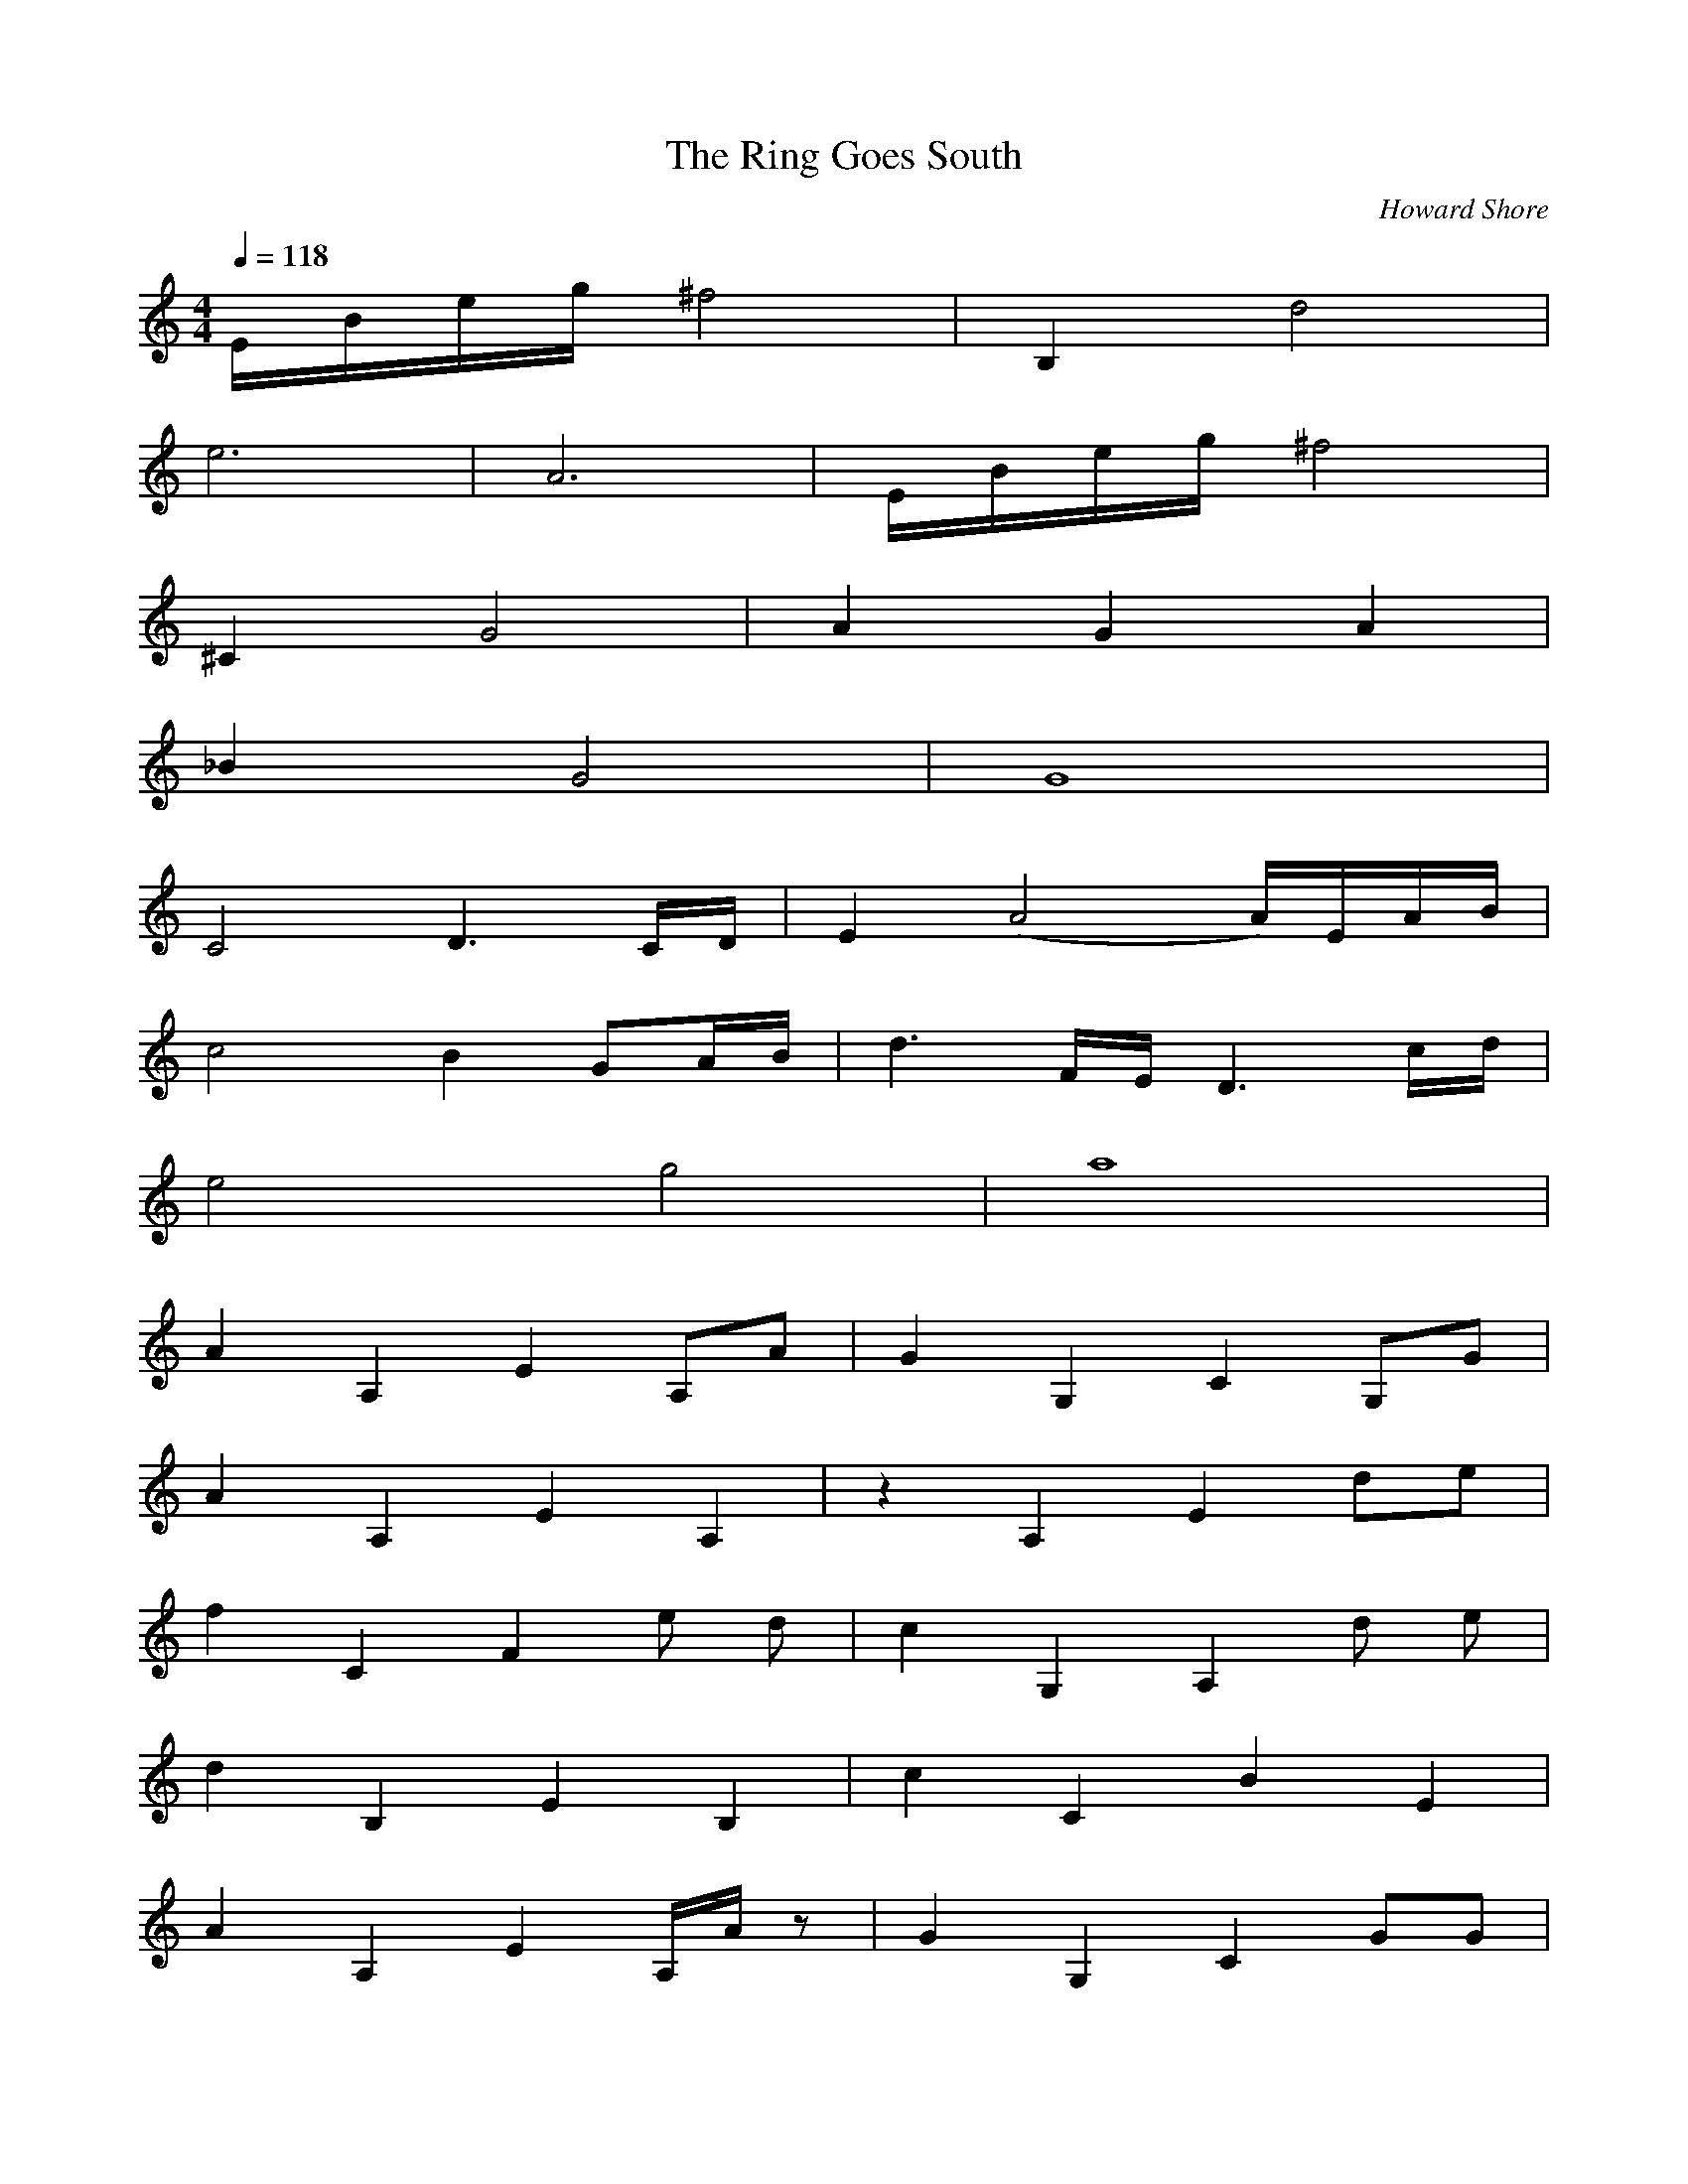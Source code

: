 X:1
T:The Ring Goes South
C:Howard Shore
Z:Merecraft of Laurelin
Q:1/4=118
M:4/4
L:1/8
K:C
E/B/e/g/ ^f4 |B,2 d4 |
e6 |A6 |E/B/e/g/ ^f4 |
^C2 G4 |A2 G2 A2 |
_B2 G4 |G8 |
C4 D3 C/D/ |E2 (A4 A/)E/A/B/ |
c4 B2 GA/B/ |d3 F/E/ D3 c/d/ |
e4 g4 |a8 |
A2A,2 E2A,A |G2G,2 C2G,G |
A2A,2 E2A,2 |z2 A,2 E2 de |
f2C2 F2 e d |c2G,2 A,2 d e |
d2B,2 E2B,2 |c2C2 B2E2 |
A2A,2 E2A,/A/ z |G2G,2 C2GG |
A2A,2 E2A,2 |z2 A,2 E2 d e |
f2C2 F2 e f |g2E2 G2 f g |
a4 E4 |D8 |
^F8 |B8 |B,8 |G,8 |B,8 |